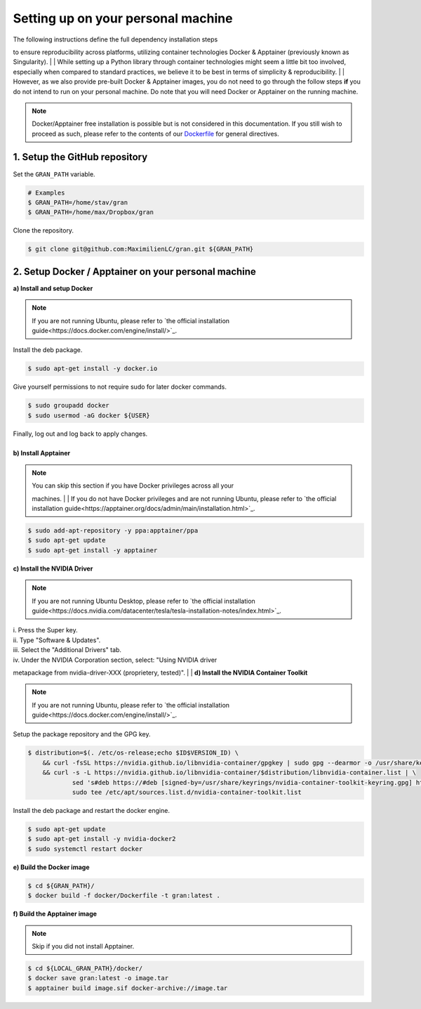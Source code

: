 .. _installation_setting_up_on_your_personal_machine:

Setting up on your personal machine
===================================

| The following instructions define the full dependency installation steps
to ensure reproducibility across platforms, utilizing container technologies
Docker & Apptainer (previously known as Singularity).
|
| While setting up a Python library through container technologies might seem a
little bit too involved, especially when compared to standard practices, we
believe it to be best in terms of simplicity & reproducibility.
|
| However, as we also provide pre-built Docker & Apptainer images, you do not
need to go through the follow steps **if** you do not intend to run on your
personal machine. Do note that you will need Docker or Apptainer on the
running machine.

.. note::

    Docker/Apptainer free installation is possible but is not considered in
    this documentation. If you still wish to proceed as such, please refer to
    the contents of our
    `Dockerfile <https://github.com/MaximilienLC/gran/blob/main/docker/Dockerfile>`_
    for general directives.

.. _installation_setting_up_on_your_personal_machine_setup_the_github_repository:

1. Setup the GitHub repository
------------------------------

Set the ``GRAN_PATH`` variable.

.. code-block:: console

   # Examples
   $ GRAN_PATH=/home/stav/gran
   $ GRAN_PATH=/home/max/Dropbox/gran

Clone the repository.

.. code-block:: console

   $ git clone git@github.com:MaximilienLC/gran.git ${GRAN_PATH}

.. _installation_setup_docker_apptainer_on_your_personal_machine:

2. Setup Docker / Apptainer on your personal machine
----------------------------------------------------

**a) Install and setup Docker**

.. note::

    If you are not running Ubuntu, please refer to
    `the official installation guide<https://docs.docker.com/engine/install/>`_.

Install the deb package.

.. code-block:: console

    $ sudo apt-get install -y docker.io

Give yourself permissions to not require sudo for later docker commands.

.. code-block:: console

    $ sudo groupadd docker
    $ sudo usermod -aG docker ${USER}

| Finally, log out and log back to apply changes.
|
| **b) Install Apptainer**

.. note::

    | You can skip this section if you have Docker privileges across all your
    machines.
    |
    | If you do not have Docker privileges and are not running Ubuntu,
    please refer to
    `the official installation guide<https://apptainer.org/docs/admin/main/installation.html>`_.

.. code-block:: console

    $ sudo add-apt-repository -y ppa:apptainer/ppa
    $ sudo apt-get update
    $ sudo apt-get install -y apptainer

**c) Install the NVIDIA Driver**

.. note::

    If you are not running Ubuntu Desktop, please refer to
    `the official installation guide<https://docs.nvidia.com/datacenter/tesla/tesla-installation-notes/index.html>`_.

| i. Press the Super key.
| ii. Type "Software & Updates".
| iii. Select the "Additional Drivers" tab.
| iv. Under the NVIDIA Corporation section, select: "Using NVIDIA driver
metapackage from nvidia-driver-XXX (proprietery, tested)".
|
| **d) Install the NVIDIA Container Toolkit**

.. note::

    If you are not running Ubuntu, please refer to
    `the official installation guide<https://docs.docker.com/engine/install/>`_.

Setup the package repository and the GPG key.

.. code-block:: console

    $ distribution=$(. /etc/os-release;echo $ID$VERSION_ID) \
        && curl -fsSL https://nvidia.github.io/libnvidia-container/gpgkey | sudo gpg --dearmor -o /usr/share/keyrings/nvidia-container-toolkit-keyring.gpg \
        && curl -s -L https://nvidia.github.io/libnvidia-container/$distribution/libnvidia-container.list | \
                sed 's#deb https://#deb [signed-by=/usr/share/keyrings/nvidia-container-toolkit-keyring.gpg] https://#g' | \
                sudo tee /etc/apt/sources.list.d/nvidia-container-toolkit.list

Install the deb package and restart the docker engine.

.. code-block:: console

    $ sudo apt-get update
    $ sudo apt-get install -y nvidia-docker2
    $ sudo systemctl restart docker

**e) Build the Docker image**

.. code-block:: console

    $ cd ${GRAN_PATH}/
    $ docker build -f docker/Dockerfile -t gran:latest .

**f) Build the Apptainer image**

.. note::

    Skip if you did not install Apptainer.

.. code-block:: console

    $ cd ${LOCAL_GRAN_PATH}/docker/
    $ docker save gran:latest -o image.tar
    $ apptainer build image.sif docker-archive://image.tar
